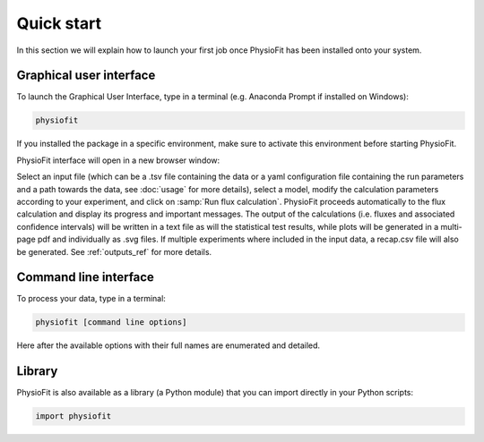 Quick start
============

In this section we will explain how to launch your first job once PhysioFit has been installed onto your system.

.. seealso::
   * If you have already used PhysioFit and are looking for a more in-depth tutorial, check out the :doc:`usage` section.

Graphical user interface
--------------------------------------

To launch the Graphical User Interface, type in a terminal (e.g. Anaconda Prompt if installed on Windows):

.. code-block:: bash

  physiofit
 
If you installed the package in a specific environment, make sure to activate this environment before starting PhysioFit.

PhysioFit interface will open in a new browser window:

.. image:: _static/interface.jpg
   :scale: 100%

Select an input file (which can be a .tsv file containing the data or a yaml configuration file containing the run
parameters and a path towards the data, see :doc:`usage` for more details), select a model, modify the calculation parameters according
to your experiment, and click on :samp:`Run flux calculation`. PhysioFit proceeds automatically to the flux calculation
and display its progress and important messages. The output of the calculations (i.e. fluxes and associated confidence
intervals) will be written in a text file as will the statistical test results, while plots will be generated in a
multi-page pdf and individually as .svg files. If multiple experiments where included in the input data, a recap.csv
file will also be generated. See :ref:`outputs_ref` for more details.

Command line interface
----------------------

To process your data, type in a terminal:

.. code-block:: bash

  physiofit [command line options]

Here after the available options with their full names are enumerated and detailed.

.. argparse::
   :module: physiofit.ui.cli
   :func: args_parse
   :prog: physiofit
   :nodescription:

Library
-------

PhysioFit is also available as a library (a Python module) that you can import directly in your Python
scripts:

.. code-block:: python

  import physiofit

.. seealso::  Have a look at our :ref:`library showcase <Library documentation>` if you are interested in this feature.